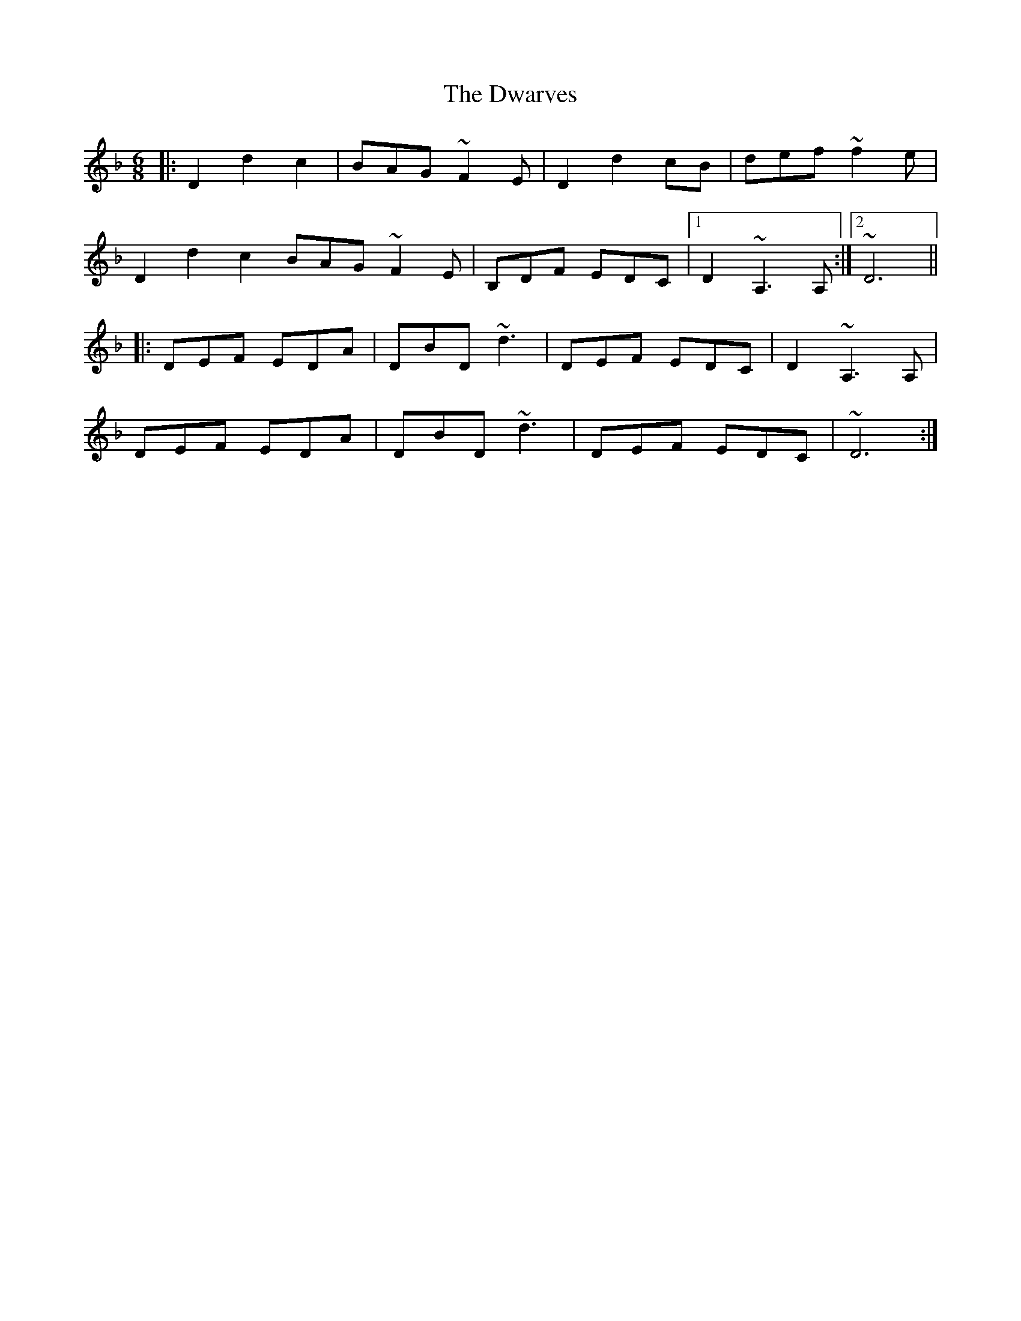 X: 11273
T: Dwarves, The
R: jig
M: 6/8
K: Dminor
|:D2 d2 c2|BAG ~F2 E|D2 d2 cB|def ~f2 e|
D2 d2 c2 BAG ~F2 E|B,DF EDC|1 D2 ~A,3 A,:|2 ~D6||
|:DEF EDA|DBD ~d3|DEF EDC|D2 ~A,3 A,|
DEF EDA|DBD ~d3|DEF EDC|~D6:|

